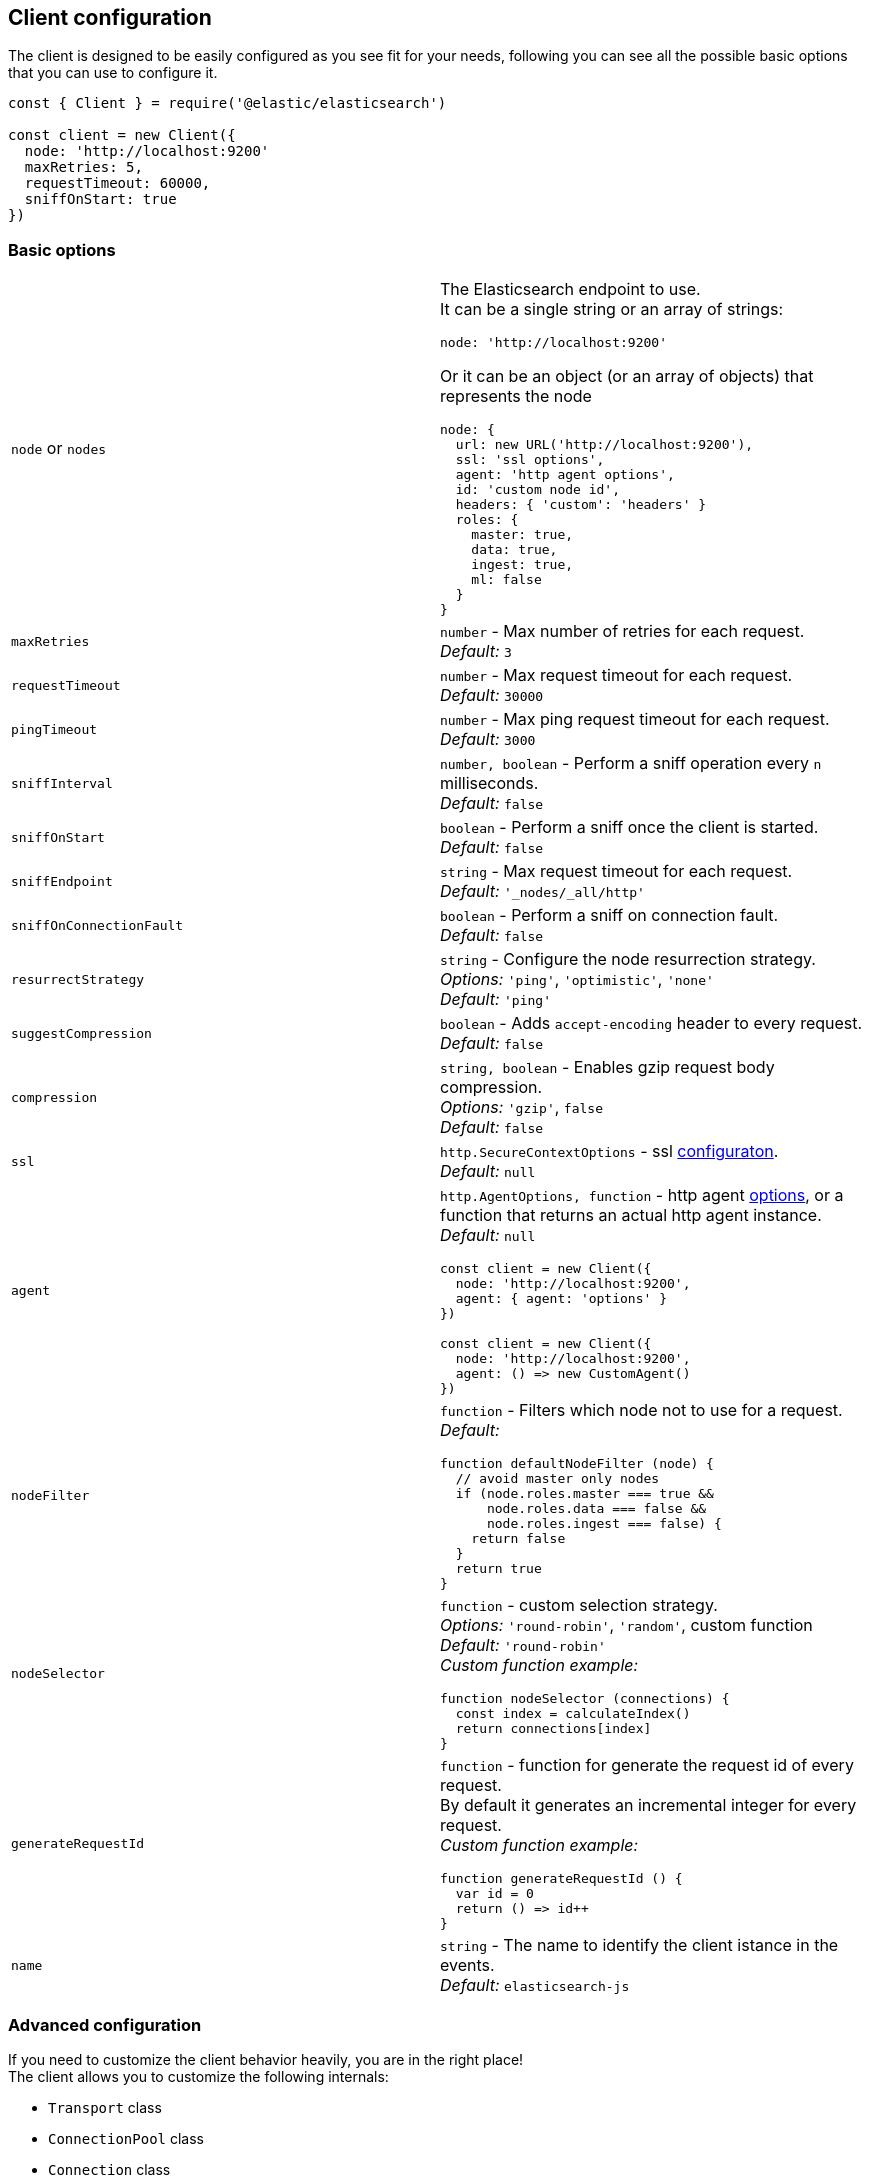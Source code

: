 [[client-configuration]]
== Client configuration

The client is designed to be easily configured as you see fit for your needs, following you can see all the possible basic options that you can use to configure it.

[source,js]
----
const { Client } = require('@elastic/elasticsearch')

const client = new Client({
  node: 'http://localhost:9200'
  maxRetries: 5,
  requestTimeout: 60000,
  sniffOnStart: true
})
----

=== Basic options
[cols=2*]
|===
|`node` or `nodes`
a|The Elasticsearch endpoint to use. +
It can be a single string or an array of strings:
[source,js]
----
node: 'http://localhost:9200'
----
Or it can be an object (or an array of objects) that represents the node
[source,js]
----
node: {
  url: new URL('http://localhost:9200'),
  ssl: 'ssl options',
  agent: 'http agent options',
  id: 'custom node id',
  headers: { 'custom': 'headers' }
  roles: {
    master: true,
    data: true,
    ingest: true,
    ml: false
  }
}
----

|`maxRetries`
|`number` - Max number of retries for each request. +
_Default:_ `3`

|`requestTimeout`
|`number` - Max request timeout for each request. +
_Default:_ `30000`

|`pingTimeout`
|`number` - Max ping request timeout for each request. +
_Default:_ `3000`

|`sniffInterval`
|`number, boolean` - Perform a sniff operation every `n` milliseconds. +
_Default:_ `false`

|`sniffOnStart`
|`boolean` - Perform a sniff once the client is started. +
_Default:_ `false`

|`sniffEndpoint`
|`string` - Max request timeout for each request. +
_Default:_ `'_nodes/_all/http'`

|`sniffOnConnectionFault`
|`boolean` - Perform a sniff on connection fault. +
_Default:_ `false`

|`resurrectStrategy`
|`string` - Configure the node resurrection strategy. +
_Options:_ `'ping'`, `'optimistic'`, `'none'` +
_Default:_ `'ping'`

|`suggestCompression`
|`boolean` - Adds `accept-encoding` header to every request. +
_Default:_ `false`

|`compression`
|`string, boolean` - Enables gzip request body compression. +
_Options:_ `'gzip'`, `false` +
_Default:_ `false`

|`ssl`
|`http.SecureContextOptions` - ssl https://nodejs.org/api/tls.html[configuraton]. +
_Default:_ `null`

|`agent`
a|`http.AgentOptions, function` - http agent https://nodejs.org/api/http.html#http_new_agent_options[options], or a function that returns an actual http agent instance. +
_Default:_ `null`
[source,js]
----
const client = new Client({
  node: 'http://localhost:9200',
  agent: { agent: 'options' }
})

const client = new Client({
  node: 'http://localhost:9200',
  agent: () => new CustomAgent()
})
----

|`nodeFilter`
a|`function` - Filters which node not to use for a request. +
_Default:_
[source,js]
----
function defaultNodeFilter (node) {
  // avoid master only nodes
  if (node.roles.master === true &&
      node.roles.data === false &&
      node.roles.ingest === false) {
    return false
  }
  return true
}
----

|`nodeSelector`
a|`function` - custom selection strategy. +
_Options:_ `'round-robin'`, `'random'`, custom function +
_Default:_ `'round-robin'` +
_Custom function example:_
[source,js]
----
function nodeSelector (connections) {
  const index = calculateIndex()
  return connections[index]
}
----

|`generateRequestId`
a|`function` - function for generate the request id of every request. +
By default it generates an incremental integer for every request. +
_Custom function example:_
[source,js]
----
function generateRequestId () {
  var id = 0
  return () => id++
}
----

|`name`
|`string` - The name to identify the client istance in the events. +
_Default:_ `elasticsearch-js`
|===

=== Advanced configuration
If you need to customize the client behavior heavily, you are in the right place! +
The client allows you to customize the following internals:

* `Transport` class
* `ConnectionPool` class
* `Connection` class
* `Serializer` class

=== `Transport`
This class is responsible to perform the request to Elasticsearch and handling errors, it also handle the sniffing.
[source,js]
----
const { Client, Transport } = require('@elastic/elasticsearch')

class MyTransport extends Transport {
  request (params, options, callback) {
    // your code
  }
}

const client = new Client({
    Transport: MyTransport
})
----

Sometimes you just need to inject a little snippet of your code and then continue to use the usual client code, in such case, you should call `super.method`.
[source,js]
----
class MyTransport extends Transport {
  request (params, options, callback) {
    // your code
    super.request(params, options, callback)
  }
}
----

=== `ConnectionPool`
This class is responsible for keeping in memory all the Elasticsearch Connection that we are using, there is a single Connection for every node. +
Moreover, the connection pool will handle the resurrection strategies and the updates of the pool.
[source,js]
----
const { Client, ConnectionPool } = require('@elastic/elasticsearch')

class MyConnectionPool extends ConnectionPool {
  markAlive (connection) {
    // your code
    super.markAlive(connection)
  }
}

const client = new Client({
    ConnectionPool: MyConnectionPool
})
----

=== `Connection`
This class represents a single Node, it holds every information we have on the node, such as roles, id, URL, custom headers and so on. The actual HTTP request is performed here, this means that if you want to swap the default HTTP client (Node.js core), you should override this class `request` method.
[source,js]
----
const { Client, Connection } = require('@elastic/elasticsearch')

class MyConnection extends Connection {
  request (params, callback) {
    // your code
  }
}

const client = new Client({
  Connection: MyConnection
})
----

=== `Serializer`
This class is responsible of the serialization of every request, it offers the following methods:

* `serialize(object: any): string;`, serializes request objects
* `deserialize(json: string): any;`, deserializes response strings
* `ndserialize(array: any[]): string;`, serializes bulk request objects
* `qserialize(object: any): string;`, serializes request query parameters

[source,js]
----
const { Client, Serializer } = require('@elastic/elasticsearch')

class MySerializer extends Serializer {
  serialize (object) {
    // your code
  }
}

const client = new Client({
  Serializer: MySerializer
})
----